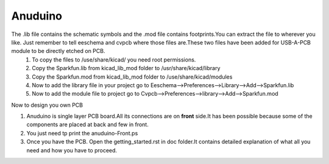 =========
Anuduino
=========


The .lib file contains the schematic symbols and the .mod file contains footprints.You can extract the file to wherever you like. Just remember to tell eeschema and cvpcb where those files are.These two files have been added for USB-A-PCB module to be directly etched on PCB.
 #. To copy the files to /use/share/kicad/ you need root permissions.

 #. Copy the Sparkfun.lib from kicad_lib_mod folder to /usr/share/kicad/library

 #. Copy the Sparkfun.mod from kicad_lib_mod folder to /use/share/kicad/modules

 #. Now to add the library file in your project go to Eeschema-->Preferences-->Library-->Add-->Sparkfun.lib

 #. Now to add the module file to project go to Cvpcb-->Preferences-->library-->Add-->Sparkfun.mod


Now to design you own PCB

#. Anuduino is single layer PCB board.All its connections are on **front** side.It has been possible because some of the components are placed at back and few in front. 

#. You just need tp print the anuduino-Front.ps 

#. Once you have the PCB. Open the getting_started.rst in doc folder.It contains detailed explanation of what all you need and how you have to proceed.



